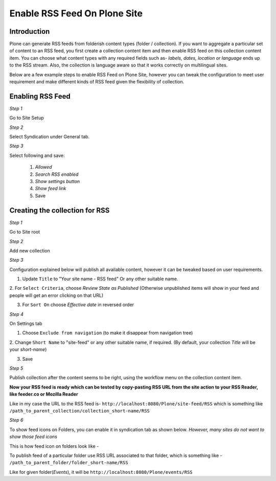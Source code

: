 Enable RSS Feed On Plone Site
==============================

Introduction
-------------

Plone can generate RSS feeds from folderish content types (folder / collection).
If you want to aggregate a particular set of content to an RSS feed,
you first create a collection content item and then enable RSS feed on this collection content item.
You can choose what content types with any required fields such as- `labels, dates, location or language`
ends up to the RSS stream.
Also, the collection is language aware so that it works correctly on multilingual sites.

Below are a few example steps to enable RSS Feed on Plone Site, however you can tweak the configuration
to meet user requirement and make different kinds of RSS feed given the flexibility of collection.

Enabling RSS Feed
-----------------

*Step 1*

Go to Site Setup

.. image:: _static/images/Enable_Rss_Feed/Enable_RSS/Step1.png

*Step 2*

Select Syndication under General tab.

.. image:: _static/images/Enable_Rss_Feed/Enable_RSS/Step2.png

*Step 3*

Select following and save:

 1. `Allowed`
 2. `Search RSS enabled`
 3. `Show settings button`
 4. `Show feed link`
 5. Save

.. image:: _static/images/Enable_Rss_Feed/Enable_RSS/Step3.png

Creating the collection for RSS
-------------------------------

*Step 1*

Go to Site root

.. image:: _static/images/Enable_Rss_Feed/creating_collection/Step1.png

*Step 2*

Add new collection

.. image:: _static/images/Enable_Rss_Feed/creating_collection/Step2.png

*Step 3*

Configuration explained below will publish all available content, however it can be tweaked based on user requirements.

1. Update ``Title`` to "Your site name - RSS feed" Or any other suitable name.

2. For ``Select Criteria``, choose `Review State as Published` (Otherwise unpublished items will show in your feed
and people will get an error clicking on that URL)

3. For ``Sort On`` choose `Effective date` in reversed order

.. image:: _static/images/Enable_Rss_Feed/creating_collection/Step4.png

*Step 4*

On Settings tab

1. Choose ``Exclude from navigation`` (to make it disappear from navigation tree)

2. Change ``Short Name`` to "site-feed" or any other suitable name, if required.
(By default, your collection `Title` will be your `short-name`)

3. Save

.. image:: _static/images/Enable_Rss_Feed/creating_collection/Step5.png


*Step 5*

Publish collection after the content seems to be right, using the workflow menu on the collection content item.

.. image:: _static/images/Enable_Rss_Feed/creating_collection/Step6.png

**Now your RSS feed is ready which can be tested by copy-pasting RSS URL from the site action \
to your RSS Reader, like feeder.co or Mozilla Reader**

Like in my case the URL to the RSS feed is- ``http://localhost:8080/Plone/site-feed/RSS`` \
which is something like ``/path_to_parent_collection/collection_short-name/RSS``

.. image:: _static/images/Enable_Rss_Feed/creating_collection/Step8.png

*Step 6*

To show feed icons on Folders, you can enable it in syndication tab as shown below.
`However, many sites do not want to show those feed icons`

.. image:: _static/images/Enable_Rss_Feed/creating_collection/syndication_tab.png

.. image:: _static/images/Enable_Rss_Feed/creating_collection/Enable_feed_icon.png

This is how feed icon on folders look like -

.. image:: _static/images/Enable_Rss_Feed/creating_collection/feed_icon_on_folder.png

To publish feed of a particular folder use RSS URL associated to that folder, which is something like -
``/path_to_parent_folder/folder_short-name/RSS``

Like for given folder(`Events`), it will be ``http://localhost:8080/Plone/events/RSS``


